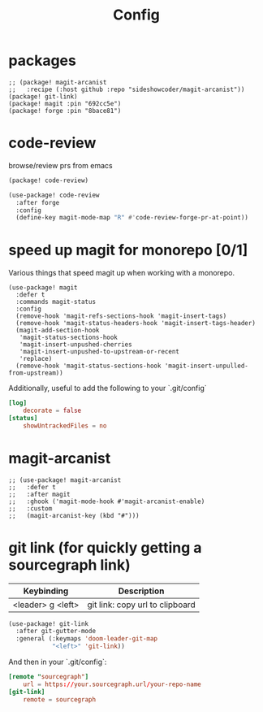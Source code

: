 #+TITLE: Config
* packages
#+begin_src elisp :tangle packages.el
;; (package! magit-arcanist
;;   :recipe (:host github :repo "sideshowcoder/magit-arcanist"))
(package! git-link)
(package! magit :pin "692cc5e")
(package! forge :pin "8bace81")
#+end_src
* code-review
browse/review prs from emacs
#+begin_src emacs-lisp :tangle packages.el
(package! code-review)
#+end_src
#+begin_src emacs-lisp
(use-package! code-review
  :after forge
  :config
  (define-key magit-mode-map "R" #'code-review-forge-pr-at-point))
#+end_src
* speed up magit for monorepo [0/1]
Various things that speed magit up when working with a monorepo.
#+begin_src elisp
(use-package! magit
  :defer t
  :commands magit-status
  :config
  (remove-hook 'magit-refs-sections-hook 'magit-insert-tags)
  (remove-hook 'magit-status-headers-hook 'magit-insert-tags-header)
  (magit-add-section-hook
   'magit-status-sections-hook
   'magit-insert-unpushed-cherries
   'magit-insert-unpushed-to-upstream-or-recent
   'replace)
  (remove-hook 'magit-status-sections-hook 'magit-insert-unpulled-from-upstream))
#+end_src
Additionally, useful to add the following to your `.git/config`
#+begin_src toml :tangle no
[log]
	decorate = false
[status]
	showUntrackedFiles = no
#+end_src
* magit-arcanist
#+begin_src elisp
;; (use-package! magit-arcanist
;;   :defer t
;;   :after magit
;;   :ghook ('magit-mode-hook #'magit-arcanist-enable)
;;   :custom
;;   (magit-arcanist-key (kbd "#")))
#+end_src
* git link (for quickly getting a sourcegraph link)
| Keybinding        | Description                     |
|-------------------+---------------------------------|
| <leader> g <left> | git link: copy url to clipboard |
#+begin_src emacs-lisp
(use-package! git-link
  :after git-gutter-mode
  :general (:keymaps 'doom-leader-git-map
            "<left>" 'git-link))
#+end_src
And then in your `.git/config`:
#+begin_src toml :tangle no
[remote "sourcegraph"]
	url = https://your.sourcegraph.url/your-repo-name
[git-link]
	remote = sourcegraph
#+end_src

